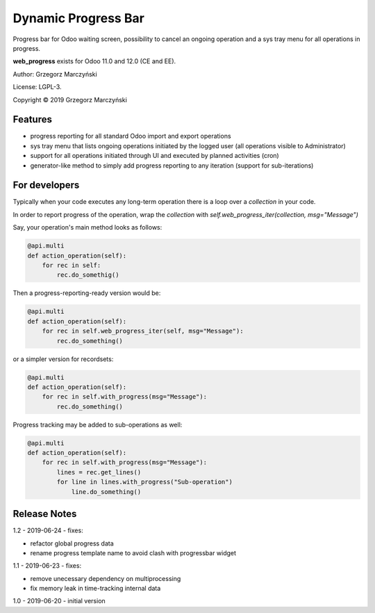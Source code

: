 ====================
Dynamic Progress Bar
====================

Progress bar for Odoo waiting screen, possibility to cancel an ongoing operation and a sys tray menu for all operations in progress.

.. class:: no-web

    .. image:: https://raw.githubusercontent.com/gmarczynski/odoo-web-progress/12.0/web_progress/static/description/progress_bar_loading.gif
        :alt: Progress Bar
        :width: 100%
        :align: center


**web_progress** exists for Odoo 11.0 and 12.0 (CE and EE).

Author: Grzegorz Marczyński

License: LGPL-3.

Copyright © 2019 Grzegorz Marczyński

Features
--------

- progress reporting for all standard Odoo import and export operations
- sys tray menu that lists ongoing operations initiated by the logged user (all operations visible to Administrator)
- support for all operations initiated through UI and executed by planned activities (cron)
- generator-like method to simply add progress reporting to any iteration (support for sub-iterations)

For developers
---------------

Typically when your code executes any long-term operation there is a loop over a `collection` in your code.

In order to report progress of the operation, wrap the `collection` with `self.web_progress_iter(collection, msg="Message")`

Say, your operation's main method looks as follows:

.. code-block::

    @api.multi
    def action_operation(self):
        for rec in self:
            rec.do_somethig()


Then a progress-reporting-ready version would be:

.. code-block::

    @api.multi
    def action_operation(self):
        for rec in self.web_progress_iter(self, msg="Message"):
            rec.do_something()


or a simpler version for recordsets:

.. code-block::

    @api.multi
    def action_operation(self):
        for rec in self.with_progress(msg="Message"):
            rec.do_something()

Progress tracking may be added to sub-operations as well:

.. code-block::

    @api.multi
    def action_operation(self):
        for rec in self.with_progress(msg="Message"):
            lines = rec.get_lines()
            for line in lines.with_progress("Sub-operation")
                line.do_something()

Release Notes
-------------

1.2 - 2019-06-24 - fixes:

- refactor global progress data
- rename progress template name to avoid clash with progressbar widget

1.1 - 2019-06-23 - fixes:

- remove unecessary dependency on multiprocessing
- fix memory leak in time-tracking internal data

1.0 - 2019-06-20 - initial version
